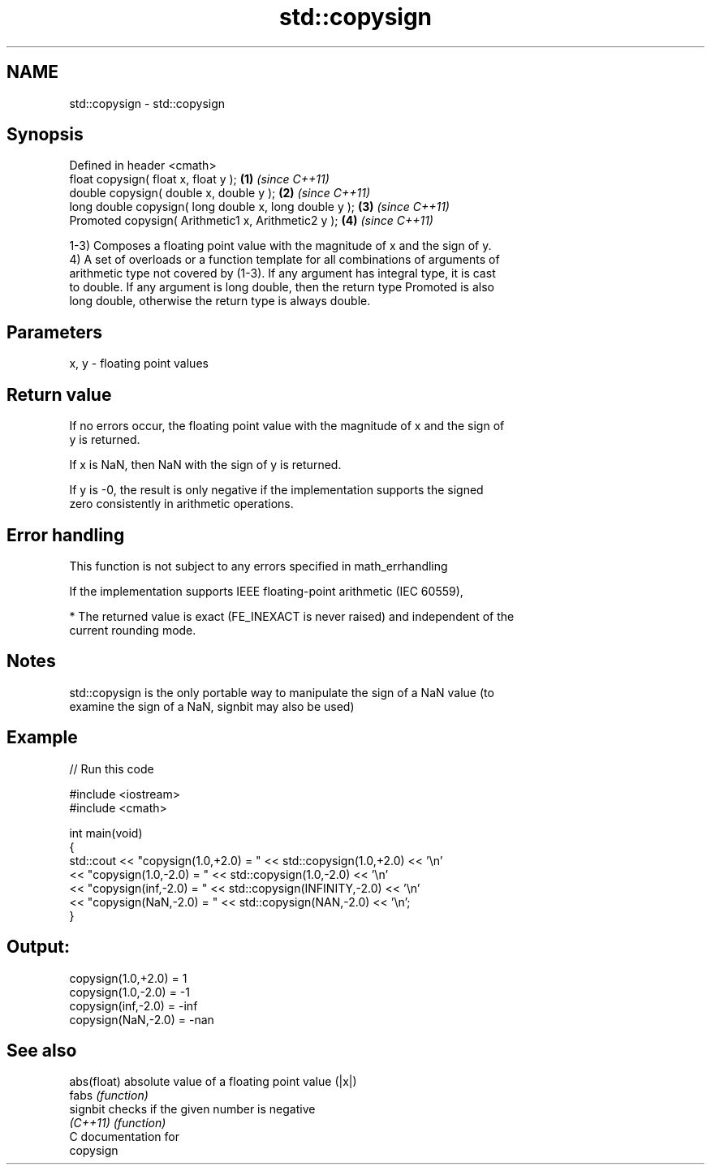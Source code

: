 .TH std::copysign 3 "Nov 25 2015" "2.1 | http://cppreference.com" "C++ Standard Libary"
.SH NAME
std::copysign \- std::copysign

.SH Synopsis
   Defined in header <cmath>
   float       copysign( float x, float y );             \fB(1)\fP \fI(since C++11)\fP
   double      copysign( double x, double y );           \fB(2)\fP \fI(since C++11)\fP
   long double copysign( long double x, long double y ); \fB(3)\fP \fI(since C++11)\fP
   Promoted    copysign( Arithmetic1 x, Arithmetic2 y ); \fB(4)\fP \fI(since C++11)\fP

   1-3) Composes a floating point value with the magnitude of x and the sign of y.
   4) A set of overloads or a function template for all combinations of arguments of
   arithmetic type not covered by (1-3). If any argument has integral type, it is cast
   to double. If any argument is long double, then the return type Promoted is also
   long double, otherwise the return type is always double.

.SH Parameters

   x, y - floating point values

.SH Return value

   If no errors occur, the floating point value with the magnitude of x and the sign of
   y is returned.

   If x is NaN, then NaN with the sign of y is returned.

   If y is -0, the result is only negative if the implementation supports the signed
   zero consistently in arithmetic operations.

.SH Error handling

   This function is not subject to any errors specified in math_errhandling

   If the implementation supports IEEE floating-point arithmetic (IEC 60559),

     * The returned value is exact (FE_INEXACT is never raised) and independent of the
       current rounding mode.

.SH Notes

   std::copysign is the only portable way to manipulate the sign of a NaN value (to
   examine the sign of a NaN, signbit may also be used)

.SH Example

   
// Run this code

 #include <iostream>
 #include <cmath>
  
 int main(void)
 {
     std::cout << "copysign(1.0,+2.0) = " << std::copysign(1.0,+2.0) << '\\n'
               << "copysign(1.0,-2.0) = " << std::copysign(1.0,-2.0) << '\\n'
               << "copysign(inf,-2.0) = " << std::copysign(INFINITY,-2.0) << '\\n'
               << "copysign(NaN,-2.0) = " << std::copysign(NAN,-2.0) << '\\n';
 }

.SH Output:

 copysign(1.0,+2.0) = 1
 copysign(1.0,-2.0) = -1
 copysign(inf,-2.0) = -inf
 copysign(NaN,-2.0) = -nan

.SH See also

   abs(float) absolute value of a floating point value (|x|)
   fabs       \fI(function)\fP 
   signbit    checks if the given number is negative
   \fI(C++11)\fP    \fI(function)\fP 
   C documentation for
   copysign
